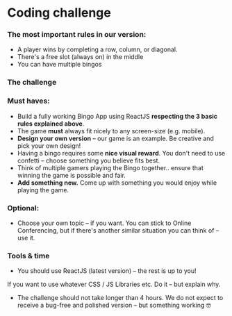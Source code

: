 * Coding challenge
*** *The most important rules in our version:*
- A player wins by completing a row, column, or diagonal.
- There's a free slot (always on) in the middle
- You can have multiple bingos
*** The challenge
*** *Must haves:*
- Build a fully working Bingo App using ReactJS **respecting the 3 basic rules explained above**.
- The game **must** always fit nicely to any screen-size (e.g. mobile).
- **Design your own version** – our game is an example. Be creative and pick your own design!
- Having a bingo requires some **nice visual reward**. You don't need to use confetti – choose something you believe fits best.
- Think of multiple gamers playing the Bingo together.. ensure that winning the game is possible and fair.
- **Add something new.** Come up with something you would enjoy while playing the game.
*** Optional:
- Choose your own topic – if you want. You can stick to Online Conferencing, but if there's another similar situation you can think of – use it.
*** Tools & time
- You should use ReactJS (latest version) – the rest is up to you!
If you want to use whatever CSS / JS Libraries etc. Do it – but explain why.
- The challenge should not take longer than 4 hours. We do not expect to receive a bug-free and polished version – but something working 🤓
